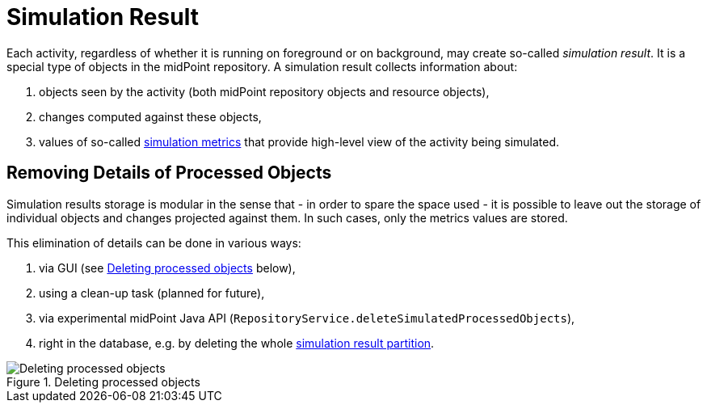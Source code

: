 = Simulation Result
:page-since: "4.7"

Each activity, regardless of whether it is running on foreground or on background, may create so-called _simulation result_.
It is a special type of objects in the midPoint repository.
A simulation result collects information about:

. objects seen by the activity (both midPoint repository objects and resource objects),
. changes computed against these objects,
. values of so-called xref:metrics.adoc[simulation metrics] that provide high-level view of the activity being simulated.

== Removing Details of Processed Objects

Simulation results storage is modular in the sense that - in order to spare the space used - it is possible to leave out the storage of individual objects and changes projected against them.
In such cases, only the metrics values are stored.

This elimination of details can be done in various ways:

. via GUI (see xref:#_figure1[] below),
. using a clean-up task (planned for future),
. via experimental midPoint Java API (`RepositoryService.deleteSimulatedProcessedObjects`),
. right in the database, e.g. by deleting the whole xref:definition.adoc#_partitions[simulation result partition].

[#_figure1]
.Deleting processed objects
image::deleting-processed-objects.png[Deleting processed objects]

// #TODO - authorizations in code#
// #TODO - deleting the partitions#

